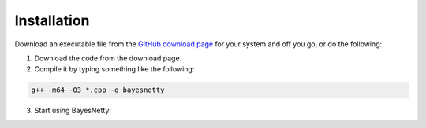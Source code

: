 .. _installation:

Installation
============

Download an executable file from the `GitHub download page <https://github.com/NewcastleRSE/BayesNetty/releases>`_
for your system and off you go, or do the following:

1. Download the code from the download page.

2. Compile it by typing something like the following:

.. code-block:: none

    g++ -m64 -O3 *.cpp -o bayesnetty

3. Start using BayesNetty!